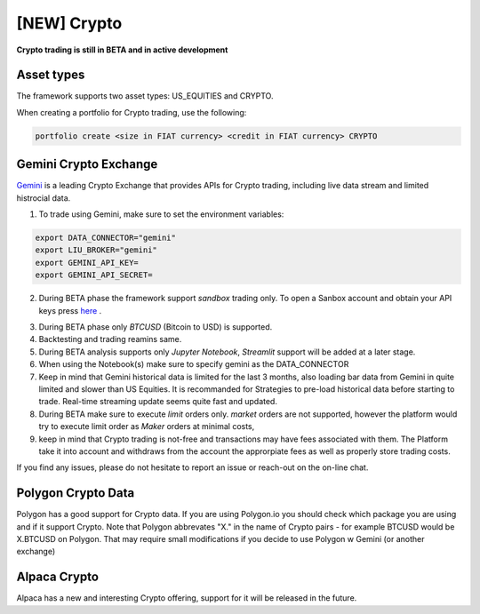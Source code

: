 **[NEW] Crypto**
================

**Crypto trading is still in BETA and in active development**

Asset types
-----------

The framework supports two asset types: US_EQUITIES and CRYPTO. 

When creating a portfolio for Crypto trading, use the following:

.. code-block:: bash

   portfolio create <size in FIAT currency> <credit in FIAT currency> CRYPTO


Gemini Crypto Exchange
----------------------

Gemini_ is a leading Crypto Exchange that provides APIs for Crypto trading, 
including live data stream and limited histrocial data. 

.. _gemini: https://www.gemini.com/

1. To trade using Gemini, make sure to set the  environment variables:

.. code-block:: bash

    export DATA_CONNECTOR="gemini"
    export LIU_BROKER="gemini"
    export GEMINI_API_KEY=
    export GEMINI_API_SECRET=

2. During BETA phase  the framework support `sandbox` trading only. To open a Sanbox account and obtain your API keys press here_ .

.. _here: https://exchange.sandbox.gemini.com/signin

3. During BETA phase only `BTCUSD` (Bitcoin to USD) is supported.

4. Backtesting and trading reamins same.

5. During BETA analysis supports only `Jupyter Notebook`, `Streamlit` support will be added at a later stage.

6. When using the Notebook(s) make sure to specify gemini as the DATA_CONNECTOR

7. Keep in mind that Gemini historical data is limited for the last 3 months, also loading bar data from Gemini in quite limited and slower than US Equities. It is recommanded for Strategies to pre-load historical data before starting to trade. Real-time streaming update seems quite fast and updated. 

8. During BETA make sure to execute `limit` orders only. `market` orders are not supported, however the platform would try to execute limit order as `Maker` orders at minimal costs,

9. keep in mind that Crypto trading is not-free and transactions may have fees associated with them. The Platform take it into account and withdraws from the account the approrpiate fees as well as properly store trading costs.

If you find any issues, please do not hesitate to report an issue or reach-out on the on-line chat. 


Polygon Crypto Data
-------------------
Polygon has a good support for Crypto data. If you are using Polygon.io you should check which package you are using and if it support Crypto. Note that Polygon abbrevates "X." in the name of Crypto pairs - for example BTCUSD would be X.BTCUSD on Polygon. That may require small modifications if you decide to use Polygon w Gemini (or another exchange)



Alpaca Crypto
-------------

Alpaca has a new and interesting Crypto offering, support for it will be released in the future. 





